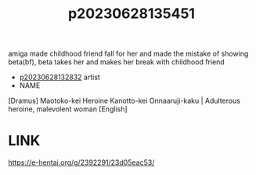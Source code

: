 :PROPERTIES:
:ID:       474960a4-9cfd-4ce0-bade-8adabee60472
:END:
#+title: p20230628135451
#+filetags: :doujin:ntronary:
amiga made childhood friend fall for her and made the mistake of showing beta(bf), beta takes her and makes her break with childhood friend
- [[id:6a1b1253-228e-463e-86c6-db5199673712][p20230628132832]] artist
- NAME
[Dramus] Maotoko-kei Heroine Kanotto-kei Onnaaruji-kaku | Adulterous heroine, malevolent woman [English]
* LINK
https://e-hentai.org/g/2392291/23d05eac53/
